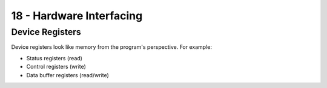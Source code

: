 .. _G53SRP18:

=========================
18 - Hardware Interfacing
=========================

Device Registers
----------------

Device registers look like memory from the program's perspective. For example:

* Status registers (read)
* Control registers (write)
* Data buffer registers (read/write)


